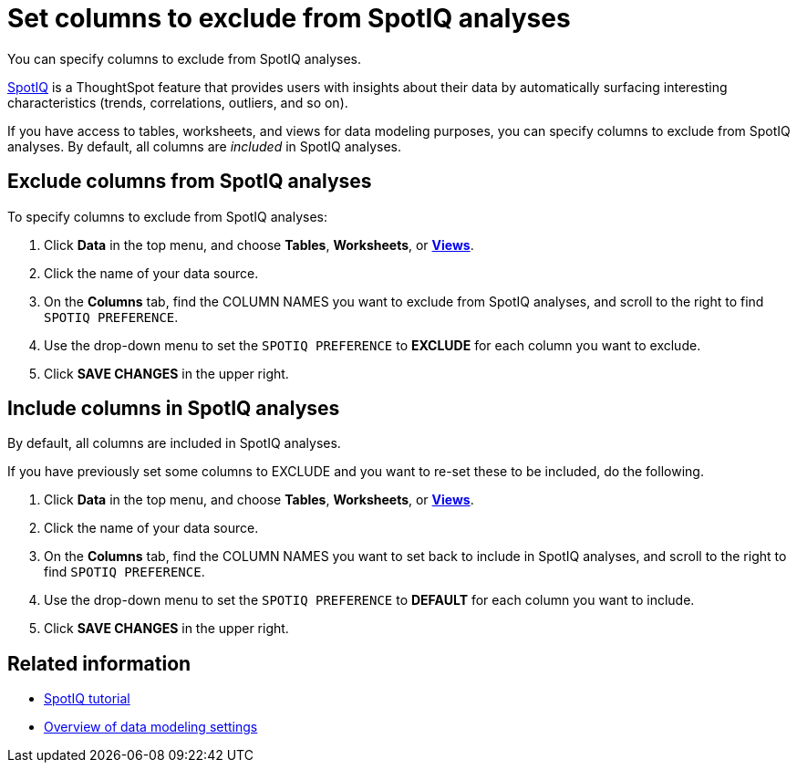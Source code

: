 = Set columns to exclude from SpotIQ analyses

You can specify columns to exclude from SpotIQ analyses.

xref:spotiq:whatisspotiq.adoc[SpotIQ] is a ThoughtSpot feature that provides users with insights about their data by automatically surfacing interesting characteristics (trends, correlations, outliers, and so on).

If you have access to tables, worksheets, and views for data modeling purposes, you can specify columns to exclude from SpotIQ analyses.
By default, all columns are _included_ in SpotIQ analyses.

== Exclude columns from SpotIQ analyses

To specify columns to exclude from SpotIQ analyses:

. Click *Data* in the top menu, and choose *Tables*,  *Worksheets*, or *link:{{site.baseurl}}/complex-search/about-query-on-query.html[Views]*.
. Click the name of your data source.
. On the *Columns* tab, find the COLUMN NAMES you want to exclude from SpotIQ analyses, and scroll to the right to find `SPOTIQ PREFERENCE`.
. Use the drop-down menu to set the `SPOTIQ PREFERENCE` to *EXCLUDE* for each column you want to exclude.
. Click *SAVE CHANGES* in the upper right.

== Include columns in SpotIQ analyses

By default, all columns are included in SpotIQ analyses.

If you have previously set some columns to EXCLUDE and you want to re-set these to be included, do the following.

. Click *Data* in the top menu, and choose *Tables*, *Worksheets*, or *link:{{site.baseurl}}/complex-search/about-query-on-query.html[Views]*.
. Click the name of your data source.
. On the *Columns* tab, find the COLUMN NAMES you want to set back to include in SpotIQ analyses, and scroll to the right to find `SPOTIQ PREFERENCE`.
. Use the drop-down menu to set the `SPOTIQ PREFERENCE` to *DEFAULT* for each column you want to include.
. Click *SAVE CHANGES* in the upper right.

== Related information

* xref:spotiq:/whatisspotiq.adoc[SpotIQ tutorial]
* xref:data-modeling-settings.adoc[Overview of data modeling settings]
